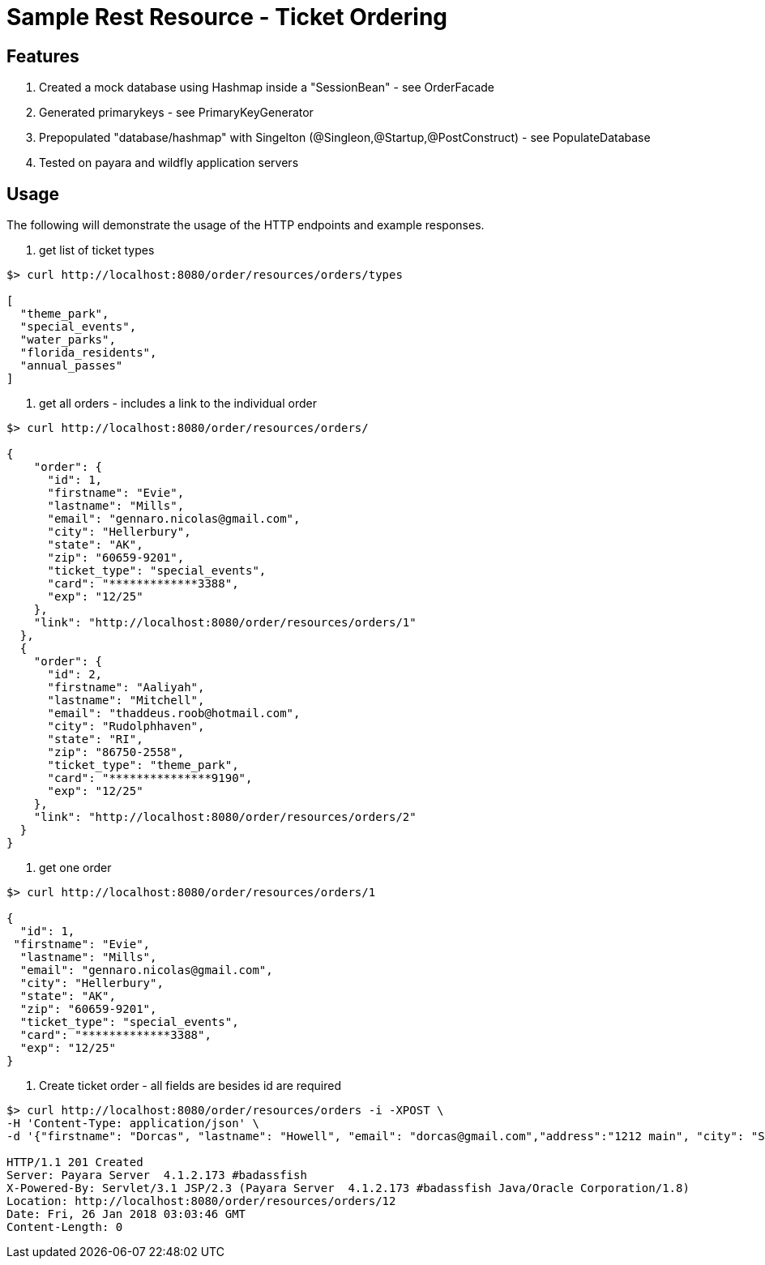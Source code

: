 = Sample Rest Resource - Ticket Ordering


== Features
. Created a mock database using Hashmap inside a "SessionBean" - see OrderFacade

. Generated primarykeys - see PrimaryKeyGenerator

. Prepopulated "database/hashmap" with Singelton (@Singleon,@Startup,@PostConstruct) - see PopulateDatabase

. Tested on payara and wildfly application servers

== Usage

The following will demonstrate the usage of the HTTP endpoints and example responses.

. get list of ticket types

----
$> curl http://localhost:8080/order/resources/orders/types 

[
  "theme_park",
  "special_events",
  "water_parks",
  "florida_residents",
  "annual_passes"
]
----

. get all orders - includes a link to the individual order

----
$> curl http://localhost:8080/order/resources/orders/ 

{
    "order": {
      "id": 1,
      "firstname": "Evie",
      "lastname": "Mills",
      "email": "gennaro.nicolas@gmail.com",
      "city": "Hellerbury",
      "state": "AK",
      "zip": "60659-9201",
      "ticket_type": "special_events",
      "card": "*************3388",
      "exp": "12/25"
    },
    "link": "http://localhost:8080/order/resources/orders/1"
  },
  {
    "order": {
      "id": 2,
      "firstname": "Aaliyah",
      "lastname": "Mitchell",
      "email": "thaddeus.roob@hotmail.com",
      "city": "Rudolphhaven",
      "state": "RI",
      "zip": "86750-2558",
      "ticket_type": "theme_park",
      "card": "***************9190",
      "exp": "12/25"
    },
    "link": "http://localhost:8080/order/resources/orders/2"
  }
}

----

. get one order 

----
$> curl http://localhost:8080/order/resources/orders/1 

{
  "id": 1,
 "firstname": "Evie",
  "lastname": "Mills",
  "email": "gennaro.nicolas@gmail.com",
  "city": "Hellerbury",
  "state": "AK",
  "zip": "60659-9201",
  "ticket_type": "special_events",
  "card": "*************3388",
  "exp": "12/25"
}

----


. Create ticket order - all fields are besides id are required

----
$> curl http://localhost:8080/order/resources/orders -i -XPOST \
-H 'Content-Type: application/json' \
-d '{"firstname": "Dorcas", "lastname": "Howell", "email": "dorcas@gmail.com","address":"1212 main", "city": "St.Petersburg", "state": "FL", "zip": "33708-5351", "ticketType": "florida_residents", "card": "0123456789012345768", "expiration": "12/25"}'

HTTP/1.1 201 Created
Server: Payara Server  4.1.2.173 #badassfish
X-Powered-By: Servlet/3.1 JSP/2.3 (Payara Server  4.1.2.173 #badassfish Java/Oracle Corporation/1.8)
Location: http://localhost:8080/order/resources/orders/12
Date: Fri, 26 Jan 2018 03:03:46 GMT
Content-Length: 0
----

 
